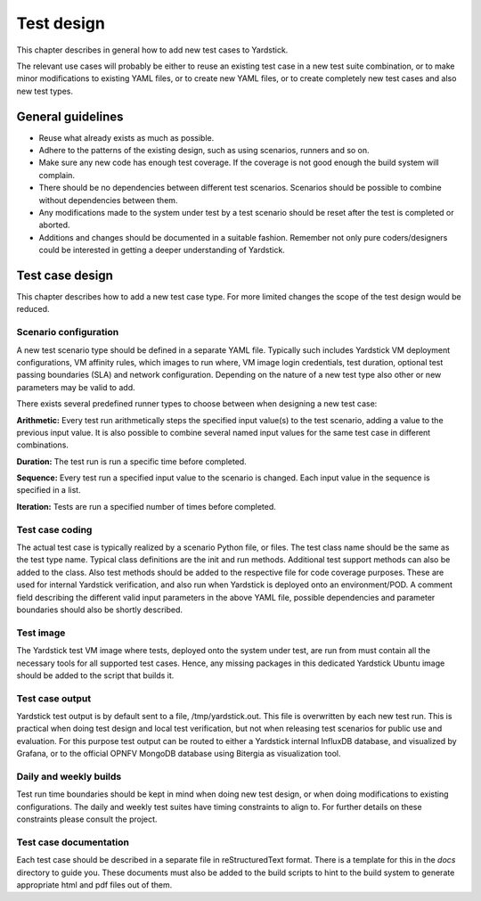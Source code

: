 ===========
Test design
===========

This chapter describes in general how to add new test cases to Yardstick.

The relevant use cases will probably be either to reuse an existing test case
in a new test suite combination, or to make minor modifications to existing
YAML files, or to create new YAML files, or to create completely new test
cases and also new test types.


General guidelines
==================

- Reuse what already exists as much as possible.

- Adhere to the patterns of the existing design, such as using scenarios,
  runners and so on.

- Make sure any new code has enough test coverage. If the coverage is not good
  enough the build system will complain.

- There should be no dependencies between different test scenarios. Scenarios
  should be possible to combine without dependencies between them.

- Any modifications made to the system under test by a test scenario should
  be reset after the test is completed or aborted.

- Additions and changes should be documented in a suitable fashion.
  Remember not only pure coders/designers could be interested in getting a
  deeper understanding of Yardstick.


Test case design
================

This chapter describes how to add a new test case type. For more limited
changes the scope of the test design would be reduced.

Scenario configuration
----------------------

A new test scenario type should be defined in a separate YAML file. Typically
such includes Yardstick VM deployment configurations, VM affinity rules, which
images to run where, VM image login credentials, test duration, optional test
passing boundaries (SLA) and network configuration. Depending on the nature of
a new test type also other or new parameters may be valid to add.

There exists several predefined runner types to choose between when designing
a new test case:

**Arithmetic:**
Every test run arithmetically steps the specified input value(s) to the
test scenario, adding a value to the previous input value. It is also possible
to combine several named input values for the same test case in different
combinations.

**Duration:**
The test run is run a specific time before completed.

**Sequence:**
Every test run a specified input value to the scenario is changed. Each input
value in the sequence is specified in a list.

**Iteration:**
Tests are run a specified number of times before completed.


Test case coding
----------------

The actual test case is typically realized by a scenario Python file, or
files. The test class name should be the same as the test type name.
Typical class definitions are the init and run methods. Additional test
support methods can also be added to the class.
Also test methods should be added to the respective file for code coverage
purposes. These are used for internal Yardstick verification, and also run
when Yardstick is deployed onto an environment/POD.
A comment field describing the different valid input parameters in the
above YAML file, possible dependencies and parameter boundaries should also
be shortly described.

Test image
----------

The Yardstick test VM image where tests, deployed onto the system under test,
are run from must contain all the necessary tools for all supported test cases.
Hence, any missing packages in this dedicated Yardstick Ubuntu image should
be added to the script that builds it.

Test case output
----------------

Yardstick test output is by default sent to a file, /tmp/yardstick.out. This
file is overwritten by each new test run. This is practical when doing
test design and local test verification, but not when releasing test scenarios
for public use and evaluation. For this purpose test output can be routed to
either a Yardstick internal InfluxDB database, and visualized by Grafana, or
to the official OPNFV MongoDB database using Bitergia as visualization tool.

Daily and weekly builds
-----------------------

Test run time boundaries should be kept in mind when doing new test design,
or when doing modifications to existing configurations. The daily and weekly
test suites have timing constraints to align to. For further details on these
constraints please consult the project.

Test case documentation
-----------------------

Each test case should be described in a separate file in reStructuredText
format. There is a template for this in the *docs* directory to guide you.
These documents must also be added to the build scripts to hint to the build
system to generate appropriate html and pdf files out of them.
